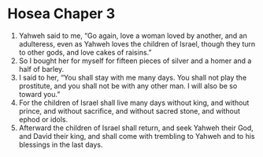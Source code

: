 ﻿
* Hosea Chaper 3
1. Yahweh said to me, “Go again, love a woman loved by another, and an adulteress, even as Yahweh loves the children of Israel, though they turn to other gods, and love cakes of raisins.” 
2. So I bought her for myself for fifteen pieces of silver and a homer and a half of barley. 
3. I said to her, “You shall stay with me many days. You shall not play the prostitute, and you shall not be with any other man. I will also be so toward you.” 
4. For the children of Israel shall live many days without king, and without prince, and without sacrifice, and without sacred stone, and without ephod or idols. 
5. Afterward the children of Israel shall return, and seek Yahweh their God, and David their king, and shall come with trembling to Yahweh and to his blessings in the last days. 
